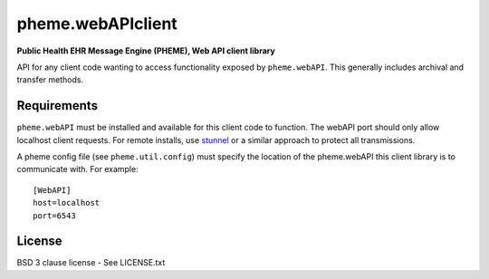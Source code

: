 pheme.webAPIclient
==================

**Public Health EHR Message Engine (PHEME), Web API client library**

API for any client code wanting to access functionality exposed by
``pheme.webAPI``.  This generally includes archival and transfer methods.

Requirements
------------

``pheme.webAPI`` must be installed and available for this
client code to function.  The webAPI port should only allow localhost
client requests.  For remote installs, use `stunnel`_ or a similar
approach to protect all transmissions.

A pheme config file (see ``pheme.util.config``) must specify the
location of the pheme.webAPI this client library is to communicate
with.  For example::

    [WebAPI]
    host=localhost
    port=6543

License
-------

BSD 3 clause license - See LICENSE.txt


.. _stunnel: https://www.stunnel.org/index.html